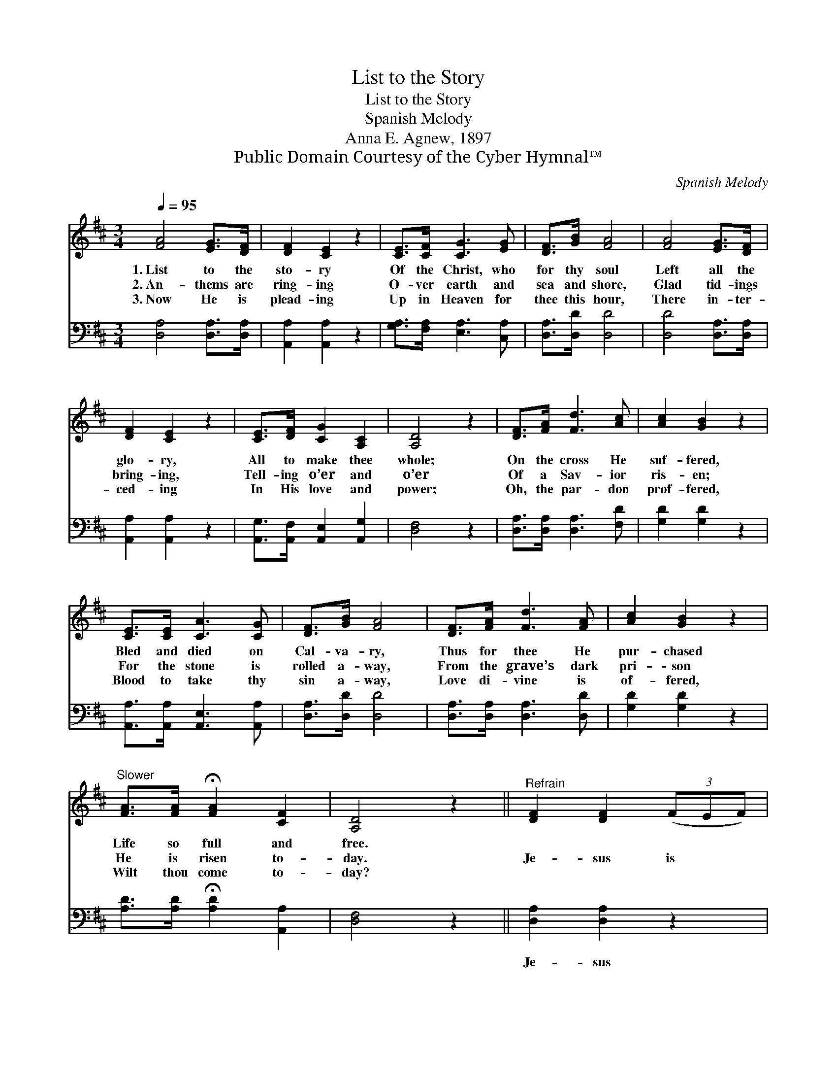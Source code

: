 X:1
T:List to the Story
T:List to the Story
T:Spanish Melody
T:Anna E. Agnew, 1897
T:Public Domain Courtesy of the Cyber Hymnal™
C:Spanish Melody
Z:Public Domain
Z:Courtesy of the Cyber Hymnal™
%%score ( 1 2 ) 3
L:1/8
Q:1/4=95
M:3/4
K:D
V:1 treble 
V:2 treble 
V:3 bass 
V:1
 [FA]4 [EG]>[DF] | [DF]2 [CE]2 z2 | [CE]>[CF] [CG]3 [EG] | [DF]>[GB] [FA]4 | [FA]4 [EG]>[DF] | %5
w: 1.~List to the|sto- ry|Of the Christ, who|for thy soul|Left all the|
w: 2.~An- thems are|ring- ing|O- ver earth and|sea and shore,|Glad tid- ings|
w: 3.~Now He is|plead- ing|Up in Heaven for|thee this hour,|There in- ter-|
 [DF]2 [CE]2 z2 | [CE]>[DF] [CG]2 [A,C]2 | [A,D]4 z2 | [DF]>[FA] [Fd]3 [Ac] | [Ac]2 [GB]2 z2 | %10
w: glo- ry,|All to make thee|whole;|On the cross He|suf- fered,|
w: bring- ing,|Tell- ing o’er and|o’er|Of a Sav- ior|ris- en;|
w: ced- ing|In His love and|power;|Oh, the par- don|prof- fered,|
 [CE]>[CE] [CA]3 [CG] | [DF]>[GB] [FA]4 | [DF]>[FA] [Fd]3 [FA] | [Ac]2 [GB]2 z2 | %14
w: Bled and died on|Cal- va- ry,|Thus for thee He|pur- chased|
w: For the stone is|rolled a- way,|From the grave’s dark|pri- son|
w: Blood to take thy|sin a- way,|Love di- vine is|of- fered,|
"^Slower" [FA]>[FA] !fermata![FA]2 [CF]2 | [A,D]4 z2 ||"^Refrain" [DF]2 [DF]2 (3(FEF) | %17
w: Life so full and|free.||
w: He is risen to-|day.|Je- sus is * *|
w: Wilt thou come to-|day?||
 [CG]2 [CG]2 z2 | [CE]>[CE] [CA]3 [EG] | [DF]>[GB] [FA]4 | [DF]2 [DF]2 (3(FEF) | [CG]2 [CG]2 z2 | %22
w: |||||
w: call- ing,|Sweet and low He|calls for thee;|Je- sus is * *|call- ing,|
w: |||||
 A,>A, !fermata![DF]2 E2 | [A,D]4 z2 |] %24
w: ||
w: Wilt thou come and|see?|
w: ||
V:2
 x6 | x6 | x6 | x6 | x6 | x6 | x6 | x6 | x6 | x6 | x6 | x6 | x6 | x6 | x6 | x6 || x6 | x6 | x6 | %19
 x6 | x6 | x6 | x4 (CA,) | x6 |] %24
V:3
 [D,A,]4 [D,A,]>[D,A,] | [A,,A,]2 [A,,A,]2 z2 | [G,A,]>[F,A,] [E,A,]3 [C,A,] | %3
w: ~ ~ ~|~ ~|~ ~ ~ ~|
 [D,A,]>[D,D] [D,D]4 | [D,D]4 [D,A,]>[D,A,] | [A,,A,]2 [A,,A,]2 z2 | %6
w: ~ ~ ~|~ ~ ~|~ ~|
 [A,,G,]>[A,,F,] [A,,E,]2 [A,,G,]2 | [D,F,]4 z2 | [D,A,]>[D,A,] [D,A,]3 [F,D] | [G,D]2 [G,D]2 z2 | %10
w: ~ ~ ~ ~|~|~ ~ ~ ~|~ ~|
 [A,,A,]>[A,,A,] [A,,E,]3 [A,,A,] | [D,A,]>[D,D] [D,D]4 | [D,A,]>[D,A,] [D,A,]3 [D,D] | %13
w: ~ ~ ~ ~|~ ~ ~|~ ~ ~ ~|
 [G,D]2 [G,D]2 z2 | [A,D]>[A,D] !fermata![A,D]2 [A,,A,]2 | [D,F,]4 z2 || [D,A,]2 [D,A,]2 z2 | %17
w: ~ ~|~ ~ ~ ~|~|Je- sus|
 [E,A,]2 [E,A,]2 z2 | [A,,A,]>[A,,A,] [A,,E,]3 [C,A,] | [D,A,]>[D,D] [D,D]4 | [D,A,]2 [D,A,]2 z2 | %21
w: call- ing,|~ ~ ~ ~|~ ~ ~|Je- sus|
 [E,A,]2 [E,A,]2 z2 | [A,,A,]>[A,,A,] !fermata![A,,A,]2 [A,,G,]2 | [D,F,]4 z2 |] %24
w: call- ing,|||

